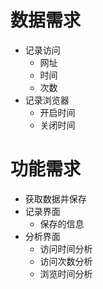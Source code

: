 * 数据需求
 - 记录访问
   - 网址
   - 时间
   - 次数
 - 记录浏览器
   - 开启时间
   - 关闭时间

* 功能需求
 - 获取数据并保存
 - 记录界面
   - 保存的信息
 - 分析界面
   - 访问时间分析
   - 访问次数分析
   - 浏览时间分析
